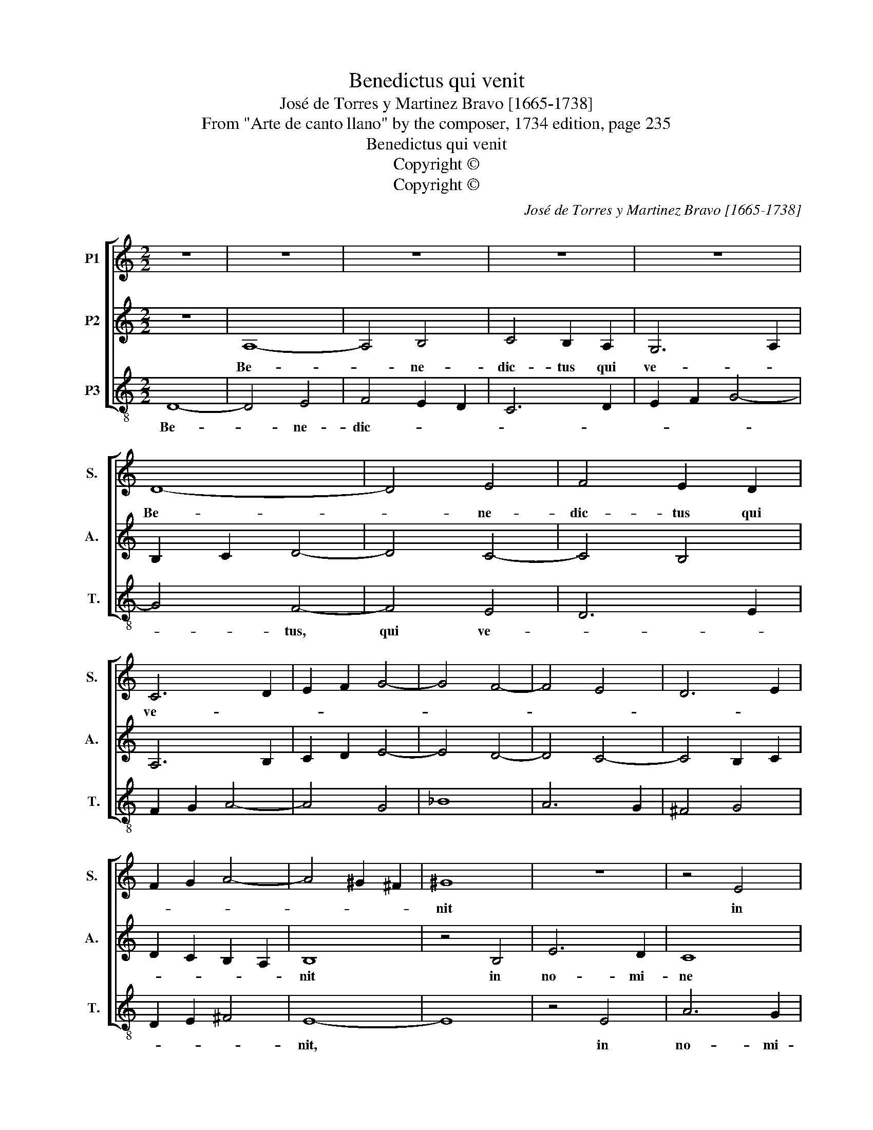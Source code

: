 X:1
T:Benedictus qui venit
T:José de Torres y Martinez Bravo [1665-1738]
T:From "Arte de canto llano" by the composer, 1734 edition, page 235
T:Benedictus qui venit
T:Copyright © 
T:Copyright © 
C:José de Torres y Martinez Bravo [1665-1738]
Z:From "Arte de canto llano"
Z:by the composer, 1734 edition, page 235
Z:Copyright ©
%%score [ 1 2 3 ]
L:1/8
M:2/2
K:C
V:1 treble nm="P1" snm="S. "
V:2 treble nm="P2" snm="A. "
V:3 treble-8 transpose=-12 nm="P3" snm="T."
V:1
 z8 | z8 | z8 | z8 | z8 | D8- | D4 E4 | F4 E2 D2 | C6 D2 | E2 F2 G4- | G4 F4- | F4 E4 | D6 E2 | %13
w: |||||Be-|* ne-|dic- tus qui|ve- *|||||
 F2 G2 A4- | A4 ^G2 ^F2 | ^G8 | z8 | z4 E4 | A6 G2 | F8 | _B8- | B4 A4- | A4 G4- | G4 F4 | E8 | %25
w: ||nit||in|no- mi-|ne|Do-||||mi-|
 F8 | z8 | z8 | z8 | z8 | z4 A4 | B4 c4 | A4 B4 | c4 d4 | e4 f4- | f4 d4- | d4 d4 | e4 d4- | %38
w: ni,|||||ho-|san- na|in ex-|ce- *|||||
 d4 c4 | B8 | c4 A4 | G8 | F4 F4 | G4 A4 | F4 G4 | F8 | E8 | F4 G4 | E4 F4 | E4 E4 | F4 G4- | %51
w: |lsis,|ho- san-||na, ho-|san- na|in ex-|cel-||||sis, in|ex- cel-|
 G4 F4 | E8 | F16 |] %54
w: ||sis.|
V:2
 z8 | A,8- | A,4 B,4 | C4 B,2 A,2 | G,6 A,2 | B,2 C2 D4- | D4 C4- | C4 B,4 | A,6 B,2 | C2 D2 E4- | %10
w: |Be-|* ne-|dic- tus qui|ve- *||||||
 E4 D4- | D4 C4- | C4 B,2 C2 | D2 C2 B,2 A,2 | B,8 | z4 B,4 | E6 D2 | C8 | G6 E2 | D8 | F6 F2 | %21
w: ||||nit|in|no- mi-|ne|Do- *|||
 E2 D2 F2 E2 | D2 C2 E2 D2 | ^C2 B,2 D4- | D4 ^C4 | D8 | z4 A,4 | B,4 C4 | A,4 B,4 | C4 D4 | %30
w: |||* mi-|ni,|ho-|san- na|in ex-|cel- *|
 E4 F4- | F4 E4 | F8 | E4 F4 | G4 A4 | G8 | F8 | E4 ^F4 | ^G4 A4- | A4 ^G4 | A4 F4- | F4 E4- | %42
w: |* sis,|in|ex- cel-|||||||cis, ho-|san- na|
 E4 D4 | E4 F4 | D4 E4- | E4 D4- | D4 C4 | D4 E4 | ^C4 D4- | D4 C4 | D4 E2 D2 | C2 B,A, D4- | %52
w: * in|ex- cel-|||||||||
 D4 ^C4 | D16 |] %54
w: |sis.|
V:3
 D8- | D4 E4 | F4 E2 D2 | C6 D2 | E2 F2 G4- | G4 F4- | F4 E4 | D6 E2 | F2 G2 A4- | A4 G4 | _B8 | %11
w: Be-|* ne-|dic- * *|||* tus,|qui ve-|||||
 A6 G2 | ^F4 G4 | D2 E2 ^F4 | E8- | E8 | z4 E4 | A6 G2 | F8 | _B6 A2 | G2 A2 _B2 G2 | c8 | _B8 | %23
w: |||nit,||in|no- mi-|ne|Do- *|||mi-|
 A8- | A8 | z4 D4 | E4 F4 | D4 E4 | F4 G4 | A4 _B4- | B4 A4 | G8 | F4 G4 | A8 | z4 A4 | B4 c4 | %36
w: ni,||ho-|san- na|in ex-|cel- *|||||sis,|ho-|san- na|
 A4 B4 | c4 d4 | e8- | e8 | A4 A4 | B4 c4 | A4 _B4- | B4 A4- | A4 G4 | A4 _B4 | G4 A4- | A4 G4- | %48
w: in ex-|cel- *|sis,|_|ho- san-|na in|ex- cel-||||||
 G4 F4 | G4 A4- | A4 G4 | A8- | A8 | D16 |] %54
w: |||||sis.|

